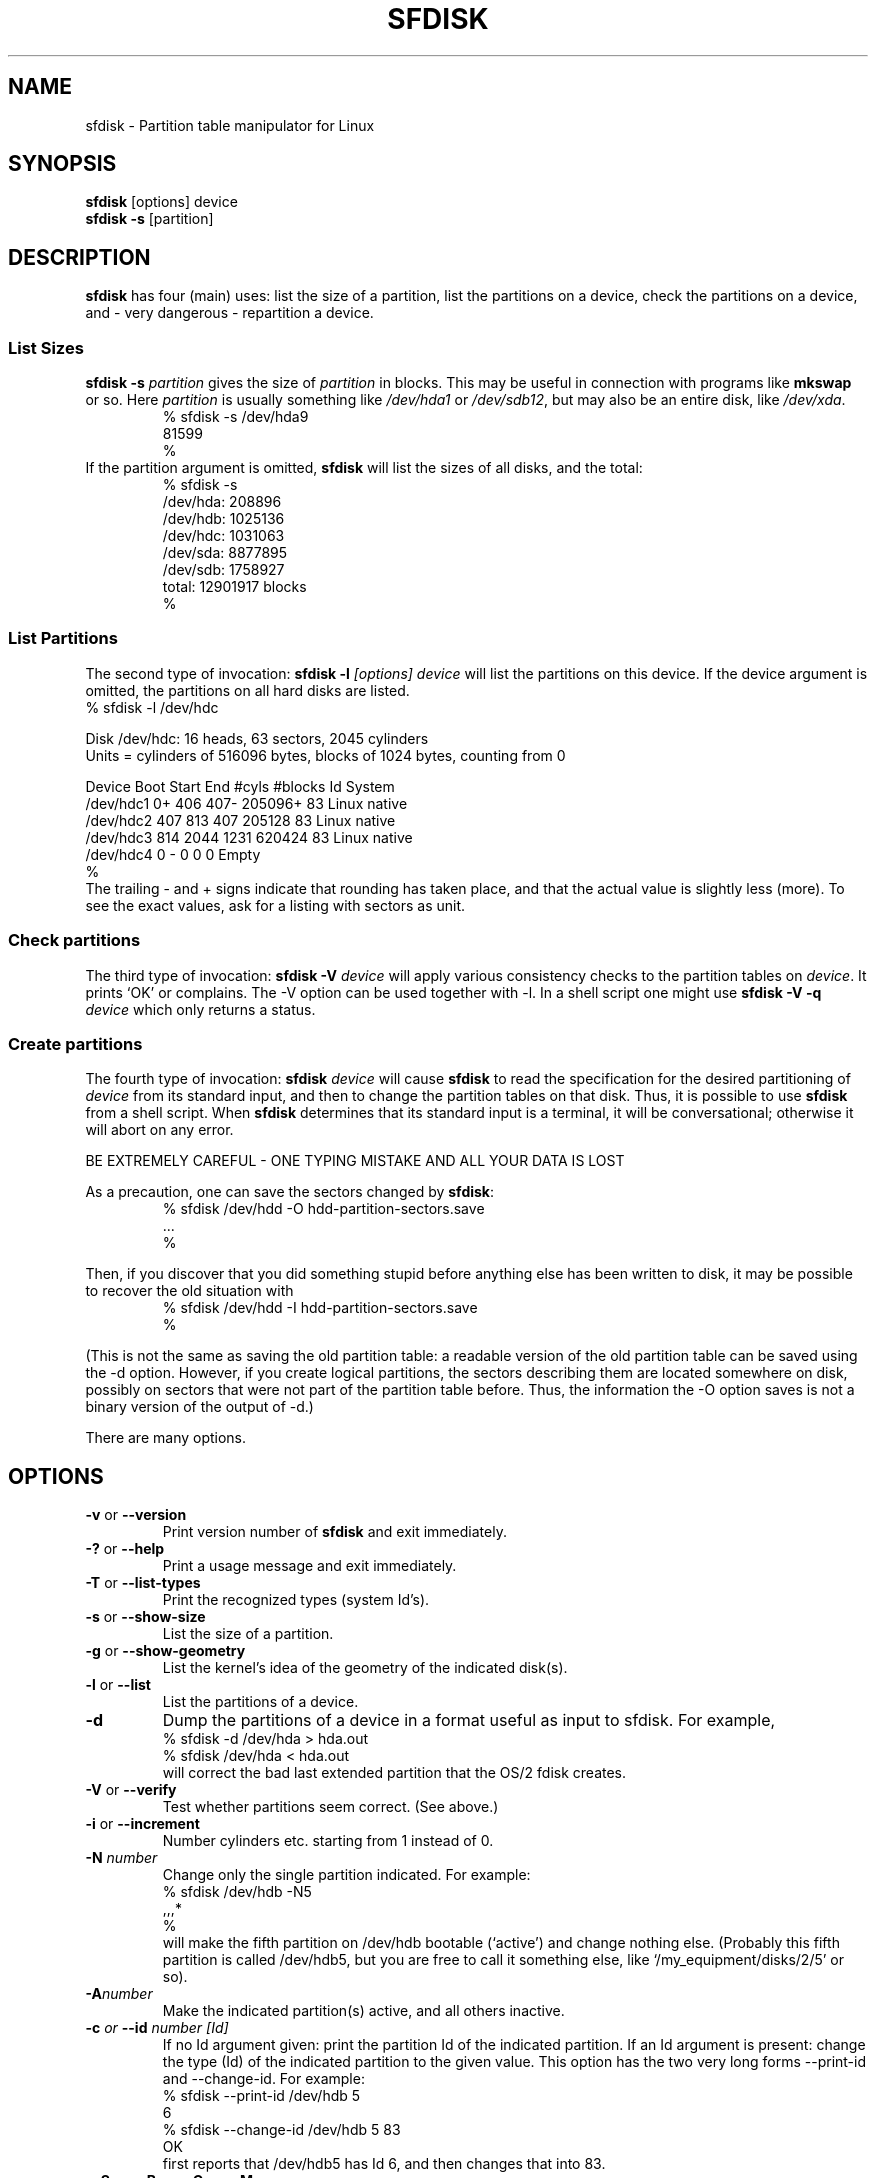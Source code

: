 .\" Copyright 1995 Andries E. Brouwer (aeb@cwi.nl)
.\" May be distributed under the GNU General Public License
.\" The `DOS 6.x Warning' was taken from the old fdisk.8, which says
.\" -- Copyright 1992, 1993 Rickard E. Faith (faith@cs.unc.edu)
.\" -- May be distributed under the GNU General Public License
.\" The `DRDOS Warning' was taken from a net post by Stephen Tweedie.
.\"
.TH SFDISK 8 "1 September 1995" "Linux 1.3.23" "Linux Programmer's Manual"
.SH NAME
sfdisk \- Partition table manipulator for Linux
.SH SYNOPSIS
.BR sfdisk " [options] device"
.br
.BR "sfdisk \-s " [partition]
.SH DESCRIPTION
.B sfdisk
has four (main) uses: list the size of a partition, list the partitions
on a device, check the partitions on a device, and - very dangerous -
repartition a device.

.SS "List Sizes"
.BI "sfdisk \-s " partition
gives the size of
.I partition
in blocks. This may be useful in connection with programs like
.B mkswap
or so. Here
.I partition
is usually something like
.I /dev/hda1
or
.IR /dev/sdb12 ,
but may also be an entire disk, like
.IR /dev/xda .
.br
.RS
.nf
.if t .ft CW
% sfdisk \-s /dev/hda9
81599
%
.if t .ft R
.fi
.RE
If the partition argument is omitted,
.B sfdisk
will list the sizes of all disks, and the total:
.br
.RS
.nf
.if t .ft CW
% sfdisk \-s
/dev/hda: 208896
/dev/hdb: 1025136
/dev/hdc: 1031063
/dev/sda: 8877895
/dev/sdb: 1758927
total: 12901917 blocks
%
.if t .ft R
.fi
.RE

.SS "List Partitions"
The second type of invocation:
.BI "sfdisk \-l " "[options] device"
will list the partitions on this device.
If the device argument is omitted, the partitions on all hard disks
are listed.
.br
.nf
.if t .ft CW
% sfdisk \-l /dev/hdc

Disk /dev/hdc: 16 heads, 63 sectors, 2045 cylinders
Units = cylinders of 516096 bytes, blocks of 1024 bytes, counting from 0

   Device Boot Start     End   #cyls   #blocks   Id  System
/dev/hdc1          0+    406     407\-   205096+  83  Linux native
/dev/hdc2        407     813     407    205128   83  Linux native
/dev/hdc3        814    2044    1231    620424   83  Linux native
/dev/hdc4          0       \-       0         0    0  Empty
%
.if t .ft R
.fi
The trailing \- and + signs indicate that rounding has taken place,
and that the actual value is slightly less (more).
To see the exact values, ask for a listing with sectors as unit.

.SS "Check partitions"
The third type of invocation:
.BI "sfdisk \-V " device
will apply various consistency checks to the partition tables on
.IR device .
It prints `OK' or complains. The \-V option can be used together
with \-l. In a shell script one might use
.BI "sfdisk \-V \-q " device
which only returns a status.

.SS "Create partitions"
The fourth type of invocation:
.BI "sfdisk " device
will cause
.B sfdisk
to read the specification for the desired partitioning of
.I device
from its standard input, and then to change the partition tables
on that disk. Thus, it is possible to use
.B sfdisk
from a shell script. When
.B sfdisk
determines that its standard input is a terminal, it will be
conversational; otherwise it will abort on any error.
.LP
BE EXTREMELY CAREFUL - ONE TYPING MISTAKE AND ALL YOUR DATA IS LOST
.LP
As a precaution, one can save the sectors changed by
.BR sfdisk :
.RS
.nf
.if t .ft CW
% sfdisk /dev/hdd \-O hdd-partition-sectors.save
\&...
%
.if t .ft R
.fi
.RE
.LP
Then, if you discover that you did something stupid before anything
else has been written to disk, it may be possible to recover
the old situation with
.RS
.nf
.if t .ft CW
% sfdisk /dev/hdd \-I hdd-partition-sectors.save
%
.if t .ft R
.fi
.RE
.LP
(This is not the same as saving the old partition table:
a readable version of the old partition table can be saved
using the \-d option. However, if you create logical partitions,
the sectors describing them are located somewhere on disk,
possibly on sectors that were not part of the partition table
before. Thus, the information the \-O option saves is not a binary
version of the output of \-d.)

There are many options.

.SH OPTIONS
.TP
.BR \-v " or " \-\-version
Print version number of
.B sfdisk
and exit immediately.
.TP
.BR \-? " or " \-\-help
Print a usage message and exit immediately.
.TP
.BR \-T " or " \-\-list-types
Print the recognized types (system Id's).
.TP
.BR \-s " or " \-\-show\-size
List the size of a partition.
.TP
.BR \-g " or " \-\-show\-geometry
List the kernel's idea of the geometry of the indicated disk(s).
.TP
.BR \-l " or " \-\-list
List the partitions of a device.
.TP
.BR \-d
Dump the partitions of a device in a format useful as input
to sfdisk. For example,
.br
.nf
.if t .ft CW
    % sfdisk -d /dev/hda > hda.out
    % sfdisk /dev/hda < hda.out
.if t .ft R
.fi
will correct the bad last extended partition that the OS/2
fdisk creates.
.TP
.BR \-V " or " \-\-verify
Test whether partitions seem correct. (See above.)
.TP
.BR \-i " or " \-\-increment
Number cylinders etc. starting from 1 instead of 0.
.TP
.BI \-N " number"
Change only the single partition indicated. For example:
.br
.nf
.if t .ft CW
    % sfdisk /dev/hdb \-N5
    ,,,*
    %
.if t .ft R
.fi
will make the fifth partition on /dev/hdb bootable (`active')
and change nothing else. (Probably this fifth partition
is called /dev/hdb5, but you are free to call it something else,
like `/my_equipment/disks/2/5' or so).
.TP
.BI \-A "number"
Make the indicated partition(s) active, and all others inactive.
.TP
.BI \-c " or " \-\-id " number [Id]"
If no Id argument given: print the partition Id of the indicated
partition. If an Id argument is present: change the type (Id) of
the indicated partition to the given value.
This option has the two very long forms \-\-print\-id and \-\-change\-id.
For example:
.br
.nf
.if t .ft CW
    % sfdisk --print-id /dev/hdb 5
    6
    % sfdisk --change-id /dev/hdb 5 83
    OK
.if t .ft R
.fi
first reports that /dev/hdb5 has Id 6, and then changes that into 83.
.TP
.BR \-uS " or " \-uB " or " \-uC " or " \-uM
Accept or report in units of sectors (blocks, cylinders, megabytes,
respectively). The default is cylinders, at least when the geometry
is known.
.TP
.BR \-x " or " \-\-show\-extended
Also list non-primary extended partitions on output,
and expect descriptors for them on input.
.TP
.BI \-C " cylinders"
Specify the number of cylinders, possibly overriding what the kernel thinks.
.TP
.BI \-H " heads"
Specify the number of heads, possibly overriding what the kernel thinks.
.TP
.BI \-S " sectors"
Specify the number of sectors, possibly overriding what the kernel thinks.
.TP
.BR \-f " or " \-\-force
Do what I say, even if it is stupid.
.TP
.BR \-q " or " \-\-quiet
Suppress warning messages.
.TP
.BR \-L " or " \-\-Linux
Do not complain about things irrelevant for Linux.
.TP
.BR \-D " or " \-\-DOS
For DOS-compatibility: waste a little space.
(More precisely: if a partition cannot contain sector 0,
e.g. because that is the MBR of the device, or contains
the partition table of an extended partition, then
.B sfdisk
would make it start the next sector. However, when this
option is given it skips to the start of the next track,
wasting for example 33 sectors (in case of 34 sectors/track),
just like certain versions of DOS do.)
Certain Disk Managers and boot loaders (such as OSBS, but not
LILO or the OS/2 Boot Manager) also live in this empty space,
so maybe you want this option if you use one.
.TP
.BR \-\-IBM " or " \-\-leave\-last
Certain IBM diagnostic programs assume that they can use the
last cylinder on a disk for disk-testing purposes. If you think
you might ever run such programs, use this option to tell
.B sfdisk
that it should not allocate the last cylinder.
Sometimes the last cylinder contains a bad sector table.
.TP
.B \-n
Go through all the motions, but do not actually write to disk.
.TP
.B \-R
Only execute the BLKRRPART ioctl (to make the kernel re-read
the partition table). This can be useful for checking in advance
that the final BLKRRPART will be successful, and also when you
changed the partition table `by hand' (e.g., using dd from a backup).
If the kernel complains (`device busy for revalidation (usage = 2)')
then something still uses the device, and you still have to unmount
some file system, or say swapoff to some swap partition.
.TP
.B \-\-no\-reread
When starting a repartitioning of a disk, sfdisk checks that this disk
is not mounted, or in use as a swap device, and refuses to continue
if it is. This option suppresses the test. (On the other hand, the \-f
option would force sfdisk to continue even when this test fails.)
.TP
.BI \-O " file"
Just before writing the new partition, output the sectors
that are going to be overwritten to
.I file
(where hopefully
.I file
resides on another disk, or on a floppy).
.TP
.BI \-I " file"
After destroying your filesystems with an unfortunate
.B sfdisk
command, you would have been able to restore the old situation
if only you had preserved it using the \-O flag.

.SH THEORY
Block 0 of a disk (the Master Boot Record) contains among
other things four partition descriptors. The partitions
described here are called
.I primary
partitions.
.LP
A partition descriptor has 6 fields:
.br
.nf
.RS
struct partition {
    unsigned char bootable;		/* 0 or 0x80 */
    hsc begin_hsc;
    unsigned char id;
    hsc end_hsc;
    unsigned int starting_sector;
    unsigned int nr_of_sectors;
}
.RE
.fi
.LP
The two hsc fields indicate head, sector and cylinder of the
begin and the end of the partition. Since each hsc field only
takes 3 bytes, only 24 bits are available, which does not
suffice for big disks (say > 8GB). In fact, due to the wasteful
representation (that uses a byte for the number of heads, which
is typically 16), problems already start with 0.5GB.
However Linux does not use these fields, and problems can arise
only at boot time, before Linux has been started. For more
details, see the
.B lilo
documentation.
.LP
Each partition has a type, its `Id', and if this type is 5
.IR "" "(`" "extended partition" "')"
the starting sector of the partition
again contains 4 partition descriptors. MSDOS only uses the
first two of these: the first one an actual data partition,
and the second one again an extended partition (or empty).
In this way one gets a chain of extended partitions.
Other operating systems have slightly different conventions.
Linux also accepts type 85 as equivalent to 5 - this can be
useful if one wants to have extended partitions under Linux past
the 1024 cylinder boundary, without DOS FDISK hanging.
(If there is no good reason, you should just use 5, which is
understood by other systems.)
.LP
Partitions that are not primary or extended are called
.IR logical .
Often, one cannot boot from logical partitions (because the
process of finding them is more involved than just looking
at the MBR).
Note that of an extended partition only the Id and the start
are used. There are various conventions about what to write
in the other fields. One should not try to use extended partitions
for data storage or swap.

.SH "INPUT FORMAT"
.B sfdisk
reads lines of the form
.br
.RS
<start> <size> <id> <bootable> <c,h,s> <c,h,s>
.RE
where each line fills one partition descriptor.
.LP
Fields are separated by whitespace, or comma or semicolon possibly
followed by whitespace; initial and trailing whitespace is ignored.
Numbers can be octal, decimal or hexadecimal, decimal is default.
When a field is absent or empty, a default value is used.
.LP
The <c,h,s> parts can (and probably should) be omitted -
.B sfdisk
computes them from <start> and <size> and the disk geometry
as given by the kernel or specified using the \-H, \-S, \-C flags.
.LP
Bootable is specified as [*|\-], with as default not-bootable.
(The value of this field is irrelevant for Linux - when Linux
runs it has been booted already - but might play a role for
certain boot loaders and for other operating systems.
For example, when there are several primary DOS partitions,
DOS assigns C: to the first among these that is bootable.)
.LP
Id is given in hex, without the 0x prefix, or is [E|S|L|X], where
L (LINUX_NATIVE (83)) is the default, S is LINUX_SWAP (82), E
is EXTENDED_PARTITION (5), and X is LINUX_EXTENDED (85).
.LP
The default value of start is the first nonassigned sector/cylinder/...
.LP
The default value of size is as much as possible (until next
partition or end-of-disk).
.LP
However, for the four partitions inside an extended partition,
the defaults are: Linux partition, Extended partition, Empty, Empty.
.LP
But when the \-N option (change a single partition only) is given,
the default for each field is its previous value.

.SH EXAMPLE
The command
.RS
.nf
.if t .ft CW
sfdisk /dev/hdc << EOF
0,407
,407
;
;
EOF
.if t .ft R
.fi
.RE
will partition /dev/hdc just as indicated above.

With the \-x option, the number of input lines must be a multiple of 4:
you have to list the two empty partitions that you never want
using two blank lines. Without the \-x option, you give one line
for the partitions inside a extended partition, instead of four,
and terminate with end-of-file (^D).
(And
.B sfdisk
will assume that your input line represents the first of four,
that the second one is extended, and the 3rd and 4th are empty.)

.SH "DOS 6.x WARNING"

The DOS 6.x FORMAT command looks for some information in the first
sector of the data area of the partition, and treats this information
as more reliable than the information in the partition table.  DOS
FORMAT expects DOS FDISK to clear the first 512 bytes of the data area
of a partition whenever a size change occurs.  DOS FORMAT will look at
this extra information even if the /U flag is given -- we consider
this a bug in DOS FORMAT and DOS FDISK.
.LP
The bottom line is that if you use sfdisk to change the size of a
DOS partition table entry, then you must also use
.B dd
to zero the first 512 bytes of that partition before using DOS FORMAT to
format the partition.  For example, if you were using sfdisk to make a DOS
partition table entry for /dev/hda1, then (after exiting sfdisk and
rebooting Linux so that the partition table information is valid) you
would use the command "dd if=/dev/zero of=/dev/hda1 bs=512 count=1" to zero
the first 512 bytes of the partition.
.B BE EXTREMELY CAREFUL
if you use the
.B dd
command, since a small typo can make all of the data on your disk useless.

For best results, you should always use an OS-specific partition table
program.  For example, you should make DOS partitions with the DOS FDISK
program and Linux partitions with the Linux sfdisk program.

.SH "DRDOS WARNINGS"

Stephen Tweedie reported (930515): `Most reports of superblock
corruption turn out to be due to bad partitioning, with one filesystem
overrunning the start of the next and corrupting its superblock.
I have even had this problem with the supposedly-reliable DRDOS.  This
was quite possibly due to DRDOS-6.0's FDISK command.  Unless I created
a blank track or cylinder between the DRDOS partition and the
immediately following one, DRDOS would happily stamp all over the
start of the next partition.  Mind you, as long as I keep a little
free disk space after any DRDOS partition, I don't have any other
problems with the two coexisting on the one drive.'

A. V. Le Blanc writes in README.esfdisk: `Dr. DOS 5.0 and 6.0 has been
reported to have problems cooperating with Linux, and with this version
of efdisk in particular.  This efdisk sets the system type
to hexadecimal 81.  Dr. DOS seems to confuse
this with hexadecimal 1, a DOS code.  If you use Dr. DOS, use the
efdisk command 't' to change the system code of any Linux partitions
to some number less than hexadecimal 80; I suggest 41 and 42 for
the moment.'

A. V. Le Blanc writes in his README.fdisk: `DR-DOS 5.0 and 6.0
are reported to have difficulties with partition ID codes of 80 or more.
The Linux `fdisk' used to set the system type
of new partitions to hexadecimal 81.  DR-DOS seems to confuse this with
hexadecimal 1, a DOS code.  The values 82 for swap and 83 for file
systems should not cause problems with DR-DOS.  If they do, you may use
the `fdisk' command `t' to change the system code of any Linux
partitions to some number less than hexadecimal 80; I suggest 42 and 43
for the moment.'

In fact, it seems that only 4 bits are significant for the DRDOS FDISK,
so that for example 11 and 21 are listed as DOS 2.0. However, DRDOS
itself seems to use the full byte. I have not been able to reproduce
any corruption with DRDOS or its fdisk.

.SH BUGS
A corresponding interactive
.B cfdisk
(with curses interface) is still lacking.
.LP
There are too many options.

.SH AUTHOR
A. E. Brouwer (aeb@cwi.nl)

